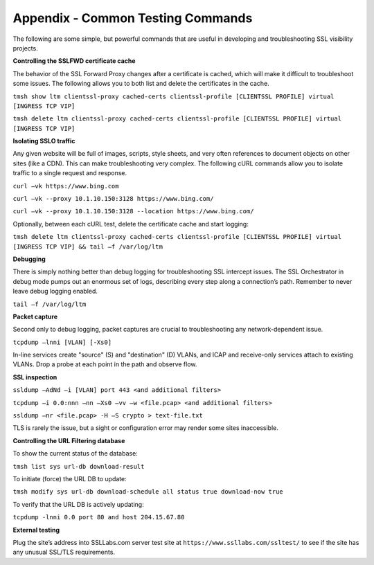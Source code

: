 Appendix - Common Testing Commands
==================================

The following are some simple, but powerful commands that are useful in
developing and troubleshooting SSL visibility projects.

**Controlling the SSLFWD certificate cache**

The behavior of the SSL Forward Proxy changes after a certificate is
cached, which will make it difficult to troubleshoot some issues. The
following allows you to both list and delete the certificates in the
cache.

``tmsh show ltm clientssl-proxy cached-certs clientssl-profile [CLIENTSSL PROFILE] virtual [INGRESS TCP VIP]``

``tmsh delete ltm clientssl-proxy cached-certs clientssl-profile [CLIENTSSL PROFILE] virtual [INGRESS TCP VIP]``

**Isolating SSLO traffic**

Any given website will be full of images, scripts, style sheets, and
very often references to document objects on other sites (like a CDN).
This can make troubleshooting very complex. The following cURL commands
allow you to isolate traffic to a single request and response.

``curl –vk https://www.bing.com``

``curl –vk --proxy 10.1.10.150:3128 https://www.bing.com/``

``curl –vk --proxy 10.1.10.150:3128 --location https://www.bing.com/``

Optionally, between each cURL test, delete the certificate cache and
start logging:

``tmsh delete ltm clientssl-proxy cached-certs clientssl-profile [CLIENTSSL PROFILE] virtual [INGRESS TCP VIP] && tail –f /var/log/ltm``

**Debugging**

There is simply nothing better than debug logging for troubleshooting
SSL intercept issues. The SSL Orchestrator in debug mode pumps out an
enormous set of logs, describing every step along a connection’s path.
Remember to never leave debug logging enabled.

``tail –f /var/log/ltm``

**Packet capture**

Second only to debug logging, packet captures are crucial to
troubleshooting any network-dependent issue.

``tcpdump –lnni [VLAN] [-Xs0]``

In-line services create "source" (S) and "destination" (D) VLANs, and
ICAP and receive-only services attach to existing VLANs. Drop a probe at
each point in the path and observe flow.

**SSL inspection**

``ssldump –AdNd –i [VLAN] port 443 <and additional filters>``

``tcpdump –i 0.0:nnn –nn –Xs0 –vv –w <file.pcap> <and additional filters>``

``ssldump –nr <file.pcap> -H –S crypto > text-file.txt``

TLS is rarely the issue, but a sight or configuration error may render
some sites inaccessible.

**Controlling the URL Filtering database**

To show the current status of the database:

``tmsh list sys url-db download-result``

To initiate (force) the URL DB to update:

``tmsh modify sys url-db download-schedule all status true download-now true``

To verify that the URL DB is actively updating:

``tcpdump -lnni 0.0 port 80 and host 204.15.67.80``

**External testing**

Plug the site’s address into SSLLabs.com server test site at
``https://www.ssllabs.com/ssltest/``
to see if the site has any unusual SSL/TLS requirements.

